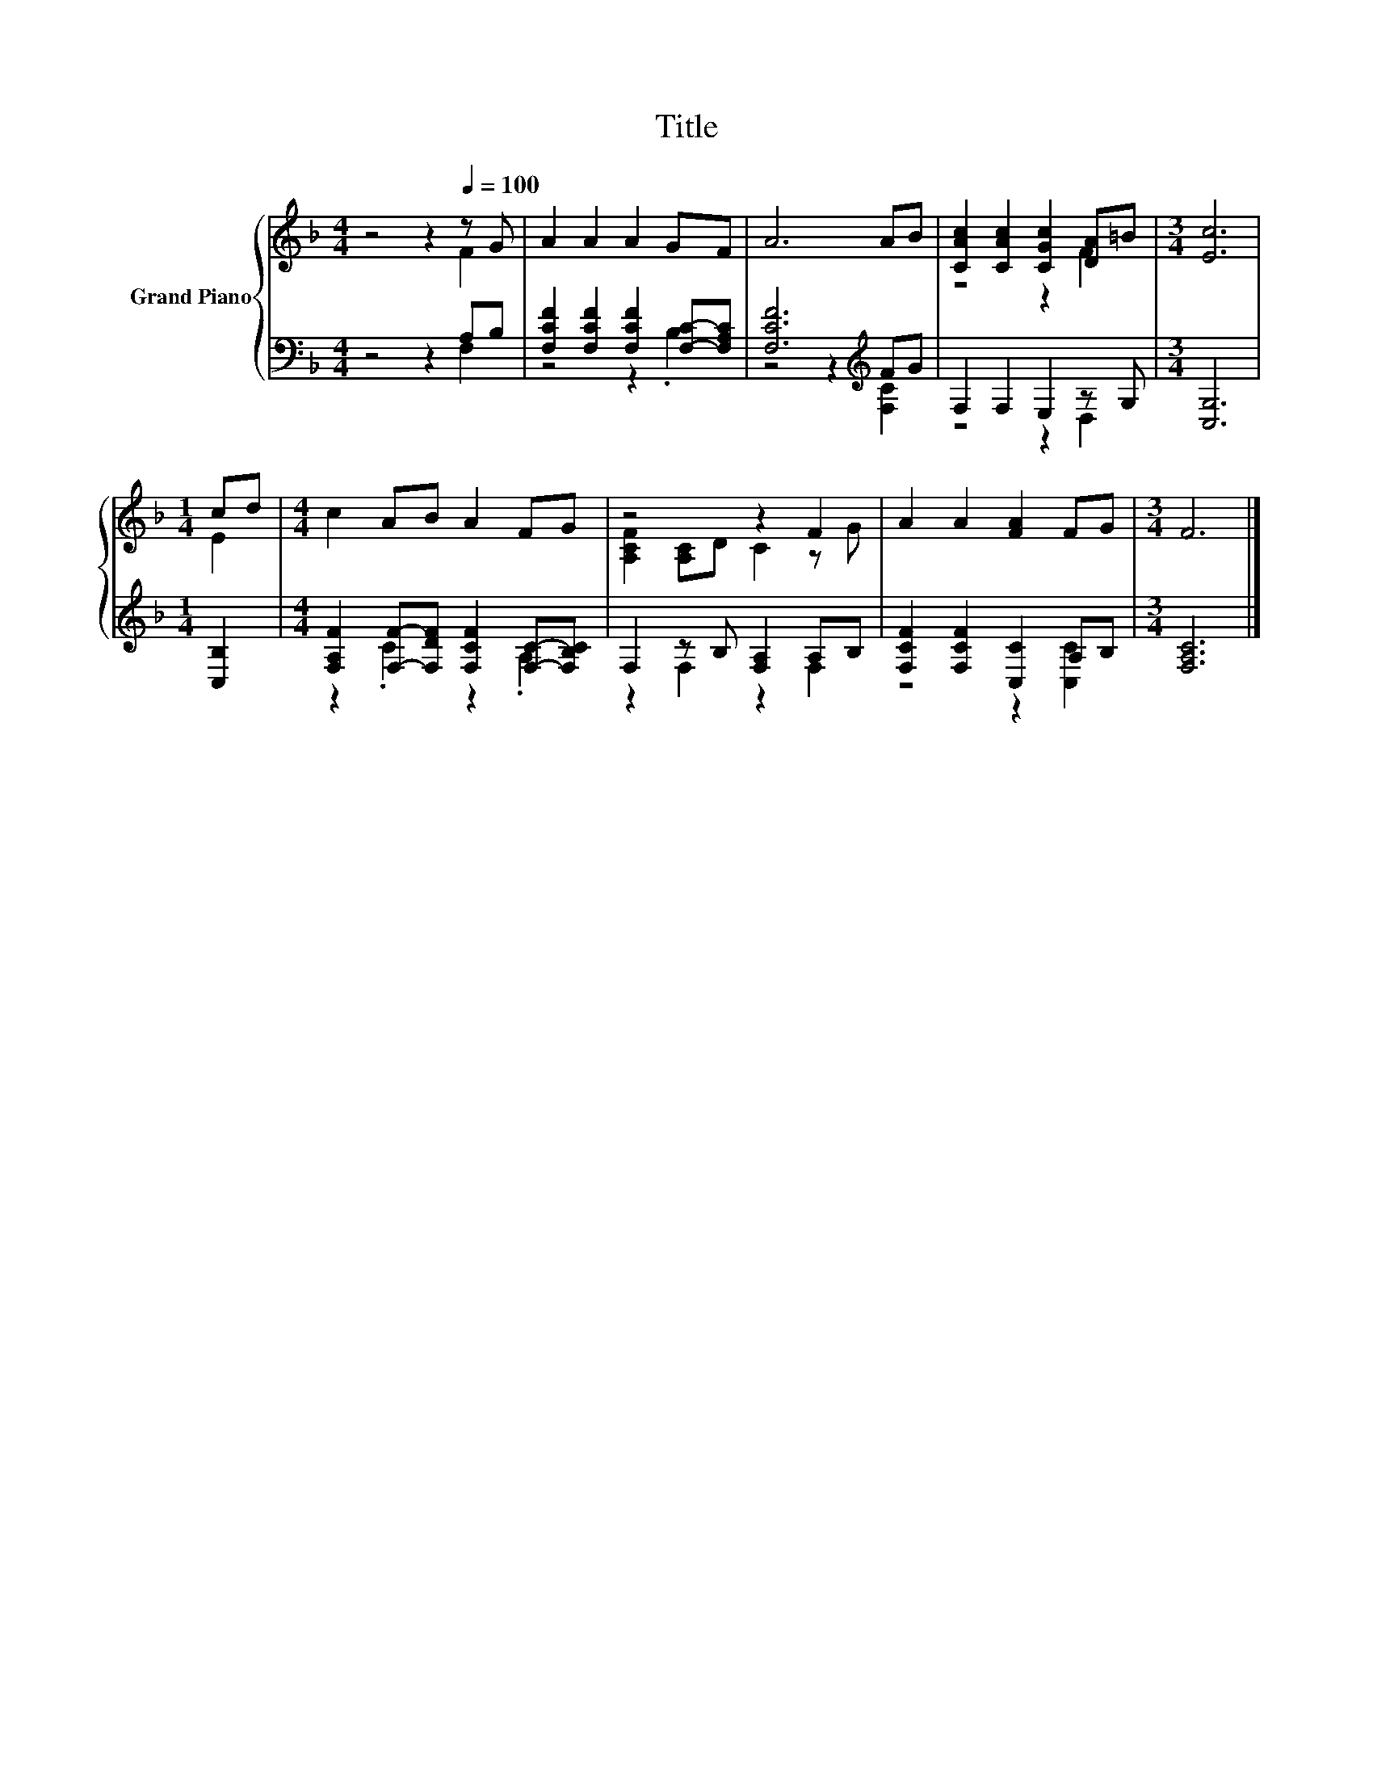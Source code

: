X:1
T:Title
%%score { ( 1 2 ) | ( 3 4 ) }
L:1/8
M:4/4
K:F
V:1 treble nm="Grand Piano"
V:2 treble 
V:3 bass 
V:4 bass 
V:1
 z4 z2[Q:1/4=100] z G | A2 A2 A2 GF | A6 AB | [CAc]2 [CAc]2 [CGc]2 [DA]=B |[M:3/4] [Ec]6 | %5
[M:1/4] cd |[M:4/4] c2 AB A2 FG | z4 z2 F2 | A2 A2 [FA]2 FG |[M:3/4] F6 |] %10
V:2
 z4 z2 F2 | x8 | x8 | z4 z2 F2 |[M:3/4] x6 |[M:1/4] E2 |[M:4/4] x8 | [A,CF]2 [A,C]D C2 z G | x8 | %9
[M:3/4] x6 |] %10
V:3
 z4 z2 A,B, | [F,CF]2 [F,CF]2 [F,CF]2 [F,C]-[F,A,C] | [F,CF]6[K:treble] FG | F,2 F,2 E,2 z G, | %4
[M:3/4] [C,G,]6 |[M:1/4] [C,B,]2 |[M:4/4] [F,A,F]2 [F,F]-[F,DF] [F,CF]2 [F,C]-[F,B,C] | %7
 F,2 z B, [F,A,]2 A,B, | [F,CF]2 [F,CF]2 [C,C]2 A,B, |[M:3/4] [F,A,C]6 |] %10
V:4
 z4 z2 F,2 | z4 z2 .B,2 | z4 z2[K:treble] [F,C]2 | z4 z2 D,2 |[M:3/4] x6 |[M:1/4] x2 | %6
[M:4/4] z2 .C2 z2 .A,2 | z2 F,2 z2 F,2 | z4 z2 [C,C]2 |[M:3/4] x6 |] %10

